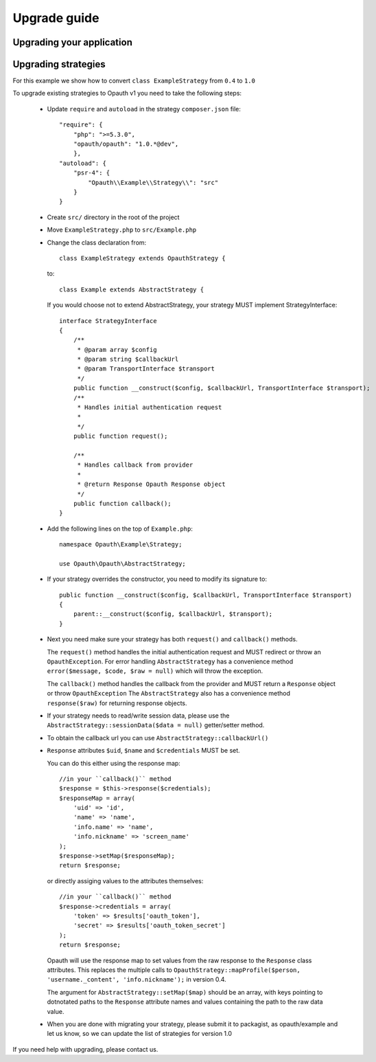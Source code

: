 Upgrade guide
=============

Upgrading your application
--------------------------

Upgrading strategies
--------------------

For this example we show how to convert ``class ExampleStrategy`` from ``0.4`` to ``1.0``

To upgrade existing strategies to Opauth v1 you need to take the following steps:

 - Update ``require`` and ``autoload`` in the strategy ``composer.json`` file::

    "require": {
        "php": ">=5.3.0",
        "opauth/opauth": "1.0.*@dev",
        },
    "autoload": {
        "psr-4": {
            "Opauth\\Example\\Strategy\\": "src"
        }
    }

 - Create ``src/`` directory in the root of the project

 - Move ``ExampleStrategy.php`` to ``src/Example.php``

 - Change the class declaration from::

    class ExampleStrategy extends OpauthStrategy {

   to::

    class Example extends AbstractStrategy {

   If you would choose not to extend AbstractStrategy, your strategy MUST implement StrategyInterface::

    interface StrategyInterface
    {
        /**
         * @param array $config
         * @param string $callbackUrl
         * @param TransportInterface $transport
         */
        public function __construct($config, $callbackUrl, TransportInterface $transport);
        /**
         * Handles initial authentication request
         *
         */
        public function request();

        /**
         * Handles callback from provider
         *
         * @return Response Opauth Response object
         */
        public function callback();
    }

 - Add the following lines on the top of ``Example.php``::

    namespace Opauth\Example\Strategy;

    use Opauth\Opauth\AbstractStrategy;

 - If your strategy overrides the constructor, you need to modify its signature to::

    public function __construct($config, $callbackUrl, TransportInterface $transport)
    {
        parent::__construct($config, $callbackUrl, $transport);
    }

 - Next you need make sure your strategy has both ``request()`` and ``callback()`` methods.

   The ``request()`` method handles
   the initial authentication request and MUST redirect or throw an ``OpauthException``. For error handling ``AbstractStrategy``
   has a convenience method ``error($message, $code, $raw = null)`` which will throw the exception.

   The ``callback()`` method handles the callback from the provider and MUST return a ``Response`` object or throw ``OpauthException``
   The ``AbstractStrategy`` also has a convenience method ``response($raw)`` for returning response objects.

 - If your strategy needs to read/write session data, please use the ``AbstractStrategy::sessionData($data = null)`` getter/setter method.

 - To obtain the callback url you can use ``AbstractStrategy::callbackUrl()``

 - ``Response`` attributes ``$uid``, ``$name`` and ``$credentials`` MUST be set.

   You can do this either using the response map::

    //in your ``callback()`` method
    $response = $this->response($credentials);
    $responseMap = array(
        'uid' => 'id',
        'name' => 'name',
        'info.name' => 'name',
        'info.nickname' => 'screen_name'
    );
    $response->setMap($responseMap);
    return $response;

   or directly assiging values to the attributes themselves::

    //in your ``callback()`` method
    $response->credentials = array(
        'token' => $results['oauth_token'],
        'secret' => $results['oauth_token_secret']
    );
    return $response;

   Opauth will use the response map to set values from the raw response to the ``Response`` class attributes.
   This replaces the multiple calls to ``OpauthStrategy::mapProfile($person, 'username._content', 'info.nickname');`` in version 0.4.

   The argument for ``AbstractStrategy::setMap($map)`` should be an array, with keys pointing to dotnotated paths to the
   ``Response`` attribute names and values containing the path to the raw data value.

 - When you are done with migrating your strategy, please submit it to packagist, as opauth/example and let us know, so
   we can update the list of strategies for version 1.0

If you need help with upgrading, please contact us.